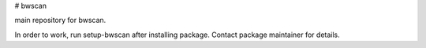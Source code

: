 # bwscan

main repository for bwscan.

In order to work, run setup-bwscan after installing package. Contact package maintainer for details.